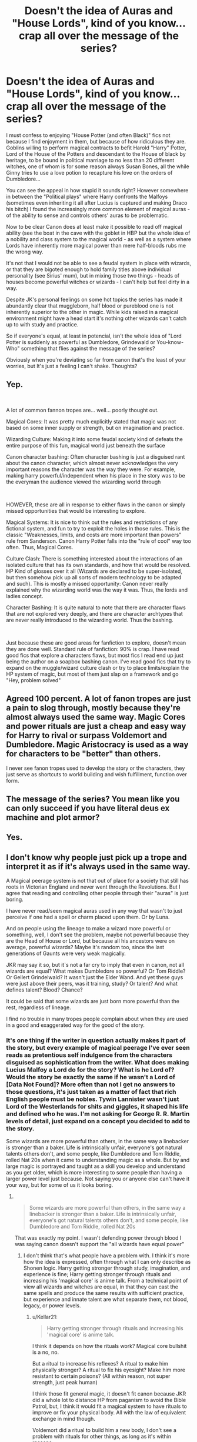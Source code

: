 #+TITLE: Doesn't the idea of Auras and "House Lords", kind of you know...crap all over the message of the series?

* Doesn't the idea of Auras and "House Lords", kind of you know...crap all over the message of the series?
:PROPERTIES:
:Author: SomecallmeMichelle
:Score: 22
:DateUnix: 1592788259.0
:DateShort: 2020-Jun-22
:FlairText: Discussion
:END:
I must confess to enjoying "House Potter (and often Black)" fics not because I find enjoyment in them, but because of how ridiculous they are. Goblins willing to perform magical contracts to befit Harold "Harry" Potter, Lord of the House of the Potters and descendant to the House of black by heritage, to be bound in political marriage to no less than 20 different witches, one of whom is for some reason always Susan Bones, all the while Ginny tries to use a love potion to recapture his love on the orders of Dumbledore...

You can see the appeal in how stupid it sounds right? However somewhere in between the "Political plays" where Harry confronts the Malfoys (sometimes even inheriting it all after Lucius is captured and making Draco his bitch) I found the increasingly more common element of magical auras - of the ability to sense and controls others' auras to be problematic.

Now to be clear Canon does at least make it possible to read off magical ability (see the boat in the cave with the goblet in HBP but the whole idea of a nobility and class system to the magical world - as well as a system where Lords have inherently more magical power than mere half-bloods rubs me the wrong way.

It's not that I would not be able to see a feudal system in place with wizards, or that they are bigoted enough to hold family titles above individual personality (see Sirius' mum), but in mixing those two things - heads of houses become powerful witches or wizards - I can't help but feel dirty in a way.

Despite JK's personal feelings on some hot topics the series has made it abundantly clear that muggleborn, half blood or pureblood one is not inherently superior to the other in magic. While kids raised in a magical environment might have a head start it's nothing other wizards can't catch up to with study and practice.

So if everyone's equal, at least in potencial, isn't the whole idea of "Lord Potter is suddenly as powerful as Dumbledore, Grindewald or You-know-Who" something that flies against the message of the series?

Obviously when you're deviating so far from canon that's the least of your worries, but It's just a feeling I can't shake. Thoughts?


** Yep.

​

A lot of common fannon tropes are... well... poorly thought out.

Magical Cores: It was pretty much explicitly stated that magic was not based on some inner supply or strength, but on imagination and practice.

Wizarding Culture: Making it into some feudal society kind of defeats the entire purpose of this fun, magical world just beneath the surface

Canon character bashing: Often character bashing is just a disguised rant about the canon character, which almost never acknowledges the very important reasons the character was the way they were. For example, making harry powerful/independent when his place in the story was to be the everyman the audience viewed the wizarding world through

​

HOWEVER, these are all in response to either flaws in the canon or simply missed opportunities that would be interesting to explore.

Magical Systems: It is nice to think out the rules and restrictions of any fictional system, and fun to try to exploit the holes in those rules. This is the classic "Weaknesses, limits, and costs are more important than powers" rule from Sanderson. Canon Harry Potter falls into the "rule of cool" way too often. Thus, Magical Cores.

Culture Clash: There is something interested about the interactions of an isolated culture that has its own standards, and how that would be resolved. HP Kind of glosses over it all (Wizards are declared to be super-isolated, but then somehow pick up all sorts of modern technology to be adapted and such). This is mostly a missed opportunity: Canon never really explained why the wizarding world was the way it was. Thus, the lords and ladies concept.

Character Bashing: It is quite natural to note that there are character flaws that are not explored very deeply, and there are character archtypes that are never really introduced to the wizarding world. Thus the bashing.

​

Just because these are good areas for fanfiction to explore, doesn't mean they are done well. Standard rule of fanfiction: 90% is crap. I have read good fics that explore a characters flaws, but most fics I read end up just being the author on a soapbox bashing canon. I've read good fics that try to expand on the muggle/wizard culture clash or try to place limits/explain the HP system of magic, but most of them just slap on a framework and go "Hey, problem solved"
:PROPERTIES:
:Author: StarDolph
:Score: 26
:DateUnix: 1592795515.0
:DateShort: 2020-Jun-22
:END:


** Agreed 100 percent. A lot of fanon tropes are just a pain to slog through, mostly because they're almost always used the same way. Magic Cores and power rituals are just a cheap and easy way for Harry to rival or surpass Voldemort and Dumbledore. Magic Aristocracy is used as a way for characters to be "better" than others.

I never see fanon tropes used to develop the story or the characters, they just serve as shortcuts to world building and wish fulfillment, function over form.
:PROPERTIES:
:Author: Overlap1
:Score: 9
:DateUnix: 1592806381.0
:DateShort: 2020-Jun-22
:END:


** The message of the series? You mean like you can only succeed if you have literal deus ex machine and plot armor?
:PROPERTIES:
:Author: themegaweirdthrow
:Score: 9
:DateUnix: 1592837035.0
:DateShort: 2020-Jun-22
:END:


** Yes.
:PROPERTIES:
:Author: ceplma
:Score: 4
:DateUnix: 1592805006.0
:DateShort: 2020-Jun-22
:END:


** I don't know why people just pick up a trope and interpret it as if it's always used in the same way.

A Magical peerage system is not that out of place for a society that still has roots in Victorian England and never went through the Revolutions. But I agree that reading and controlling other people through their "auras" is just boring.

I have never read/seen magical auras used in any way that wasn't to just perceive if one had a spell or charm placed upon them. Or by Luna.

And on people using the lineage to make a wizard more powerful or something, well, I don't see the problem, maybe not powerful because they are the Head of House or Lord, but because all his ancestors were on average, powerful wizards? Maybe it's random too, since the last generations of Gaunts were very weak magically.

JKR may say it so, but it`s not a far cry to imply that even in canon, not all wizards are equal? What makes Dumbledore so powerful? Or Tom Riddle? Or Gellert Grindelwald? It wasn't just the Elder Wand. And yet these guys were just above their peers, was it training, study? Or talent? And what defines talent? Blood? Chance?

It could be said that some wizards are just born more powerful than the rest, regardless of lineage.

I find no trouble in many tropes people complain about when they are used in a good and exaggerated way for the good of the story.
:PROPERTIES:
:Author: Kellar21
:Score: 9
:DateUnix: 1592827840.0
:DateShort: 2020-Jun-22
:END:

*** It's one thing if the writer in question actually makes it part of the story, but every example of magical peerage I've ever seen reads as pretentious self indulgence from the characters disguised as sophistication from the writer. What does making Lucius Malfoy a Lord do for the story? What is he Lord of? Would the story be exactly the same if he wasn't a Lord of [Data Not Found]? More often than not I get no answers to those questions, it's just taken as a matter of fact that rich English people must be nobles. Tywin Lannister wasn't just Lord of the Westerlands for shits and giggles, it shaped his life and defined who he was. I'm not asking for George R. R. Martin levels of detail, just expand on a concept you decided to add to the story.

Some wizards are more powerful than others, in the same way a linebacker is stronger than a baker. Life is intrinsically unfair, everyone's got natural talents others don't, and some people, like Dumbledore and Tom Riddle, rolled Nat 20s when it came to understanding magic as a whole. But by and large magic is portrayed and taught as a skill you develop and understand as you get older, which is more interesting to some people than having a larger power level just because. Not saying you or anyone else can't have it your way, but for some of us it looks boring.
:PROPERTIES:
:Author: Overlap1
:Score: 7
:DateUnix: 1592830650.0
:DateShort: 2020-Jun-22
:END:

**** ​

#+begin_quote
  Some wizards are more powerful than others, in the same way a linebacker is stronger than a baker. Life is intrinsically unfair, everyone's got natural talents others don't, and some people, like Dumbledore and Tom Riddle, rolled Nat 20s
#+end_quote

That was exactly my point. I wasn't defending power through blood I was saying canon doesn't support the "all wizards have equal power"
:PROPERTIES:
:Author: Kellar21
:Score: 3
:DateUnix: 1592845352.0
:DateShort: 2020-Jun-22
:END:

***** I don't think that's what people have a problem with. I think it's more how the idea is expressed, often through what I can only describe as Shonen logic. Harry getting stronger through study, imagination, and experience is fine; Harry getting stronger through rituals and increasing his 'magical core' is anime talk. From a technical point of view all wizards and witches are equal, in that they can cast the same spells and produce the same results with sufficient practice, but experience and innate talent are what separate them, not blood, legacy, or power levels.
:PROPERTIES:
:Author: Overlap1
:Score: 3
:DateUnix: 1592864013.0
:DateShort: 2020-Jun-23
:END:

****** u/Kellar21:
#+begin_quote
  Harry getting stronger through rituals and increasing his 'magical core' is anime talk.
#+end_quote

I think it depends on how the rituals work? Magical core bullshit is a no, no.

But a ritual to increase his reflexes? A ritual to make him physically stronger? A ritual to fix his eyesight? Make him more resistant to certain poisons? (All within reason, not super strength, just peak human)

I think those fit general magic, it doesn't fit canon because JKR did a whole lot to distance HP from paganism to avoid the Bible Patrol, but, I think it would fit a magical system to have rituals to improve or fix your physical body. All with the law of equivalent exchange in mind though.

Voldemort did a ritual to build him a new body, I don't see a problem with rituals for other things, as long as it's within reasons.

For me, blanket banning tropes is not the solution, normally fics that misuse those have a slew of other problems that make them hard to read or bad stories.
:PROPERTIES:
:Author: Kellar21
:Score: 3
:DateUnix: 1592864732.0
:DateShort: 2020-Jun-23
:END:

******* I agreed wholesale. Tropes are tools, how you use them is what matters. It's just that some writers are more interested in making the characters overpowered parodies of themselves, and they constantly use the same tropes to do it. Makes it hard to take those same tropes seriously when you see them used poorly so many times.
:PROPERTIES:
:Author: Overlap1
:Score: 2
:DateUnix: 1592865273.0
:DateShort: 2020-Jun-23
:END:


**** Well they Malfoys we're lords coming over with William the conquerer they would likely be gifted a Barony and that land stuck with the family and is the reason for their wealth. They were said to be a key player at court so were almost defiantly lords or had some type of peerage.
:PROPERTIES:
:Author: ABoredGCSEStudent
:Score: 2
:DateUnix: 1596068088.0
:DateShort: 2020-Jul-30
:END:


**** Also Tywin wasn't lord of the westerlands for shits and giggles but because he inherited it lol and his fathers shit running if the kingdom is what drove him and the same thing could drive Harry and normally does in these types of stories
:PROPERTIES:
:Author: ABoredGCSEStudent
:Score: 1
:DateUnix: 1596068158.0
:DateShort: 2020-Jul-30
:END:


** Yeah but for a lot of fanfic writers it's just a lazy and convenient way of making an OP character.
:PROPERTIES:
:Author: gagasfsf
:Score: 3
:DateUnix: 1592805887.0
:DateShort: 2020-Jun-22
:END:


** As far as the title of Lord is concerned, hereditary peerage is still part of the British government. The House of Lords still contains individuals who are sitting on seats that they inherited, without being elected by the populace. As far as the feudal nature of Wizarding Society is concerned, one need only research the Witenagemot from the 7th - 11th centuries to see the institution that JKR modeled the Wizengamot after.

In the British legal system, judges are referred to as my Lord or my lady depending on their appointment. I guess the point I'm trying to make is that Lords and Ladies are more common in British verbiage than you think.

Portraying Wizarding society in a feudal manner with Lordships and all that is just another way of showing a fictional, fantastic version of British Society in the past. And honestly, when we read the books, didn't it seem to us that Wizarding Society was stuck in the 16th century? The only thing missing is a proper monarchy.

As far as the power level of Lords and Ladies are concerned, I look at it this way. The implication is that as a Lord or Lady, you definitely have more /money/ than the common folk, so why wouldn't you have more power? The titles are inherited through the blood, so why wouldn't the power be inherited the same?

On the subject of auras and reading them, I played too much Vampire the Masquerade to really be upset about the ability to gauge someone's truthfulness, intentions or relative power level from their aura. Seems legit. Those darn kids and all the wacky things that they're doing with pretend, made up magic these days.
:PROPERTIES:
:Author: Darkhorse_17
:Score: 10
:DateUnix: 1592799267.0
:DateShort: 2020-Jun-22
:END:

*** Someone with a lot of money, in a very small economy like the wizarding world, with a government that is *openly and obviously for sale at the highest level* is always going to have a lot of power.
:PROPERTIES:
:Author: datcatburd
:Score: 4
:DateUnix: 1592849004.0
:DateShort: 2020-Jun-22
:END:


** There was a message?

The whole blood supremacy thing had nothing to do with actual literal purity of blood. It was a social class asserting their dominance, nothing more. Halfbloods and mundane born witches and wizards are 'lesser' because they aren't raised fully within that society, and any difference in outcomes is down to the purebloods enforcing their own privilege over them.

Obvious, really. How easy is it for a kid who grew up in a magical household to come into school knowing the basic theory behind what they're about to be taught? How much less do they struggle when they are effectively immune to the restriction on underage magic due to living in households where it is impossible to detect them casting, so they can practice at home on breaks?

How easy is it to keep pushing this viewpoint when the good jobs go to the purebloods, and most of the mundane born witches and wizards go back to the normal world after graduation where they can have a real career?
:PROPERTIES:
:Author: datcatburd
:Score: 2
:DateUnix: 1592848762.0
:DateShort: 2020-Jun-22
:END:
